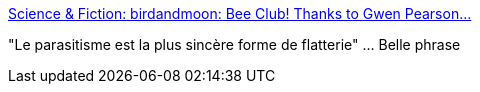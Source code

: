 :jbake-type: post
:jbake-status: published
:jbake-title: Science & Fiction: birdandmoon: Bee Club! Thanks to Gwen Pearson...
:jbake-tags: animaux,humour,_mois_sept.,_année_2016
:jbake-date: 2016-09-09
:jbake-depth: ../
:jbake-uri: shaarli/1473447552000.adoc
:jbake-source: https://nicolas-delsaux.hd.free.fr/Shaarli?searchterm=http%3A%2F%2Fscienceetfiction.tumblr.com%2Fpost%2F150167498594%2Fbirdandmoon-bee-club-thanks-to-gwen-pearson&searchtags=animaux+humour+_mois_sept.+_ann%C3%A9e_2016
:jbake-style: shaarli

http://scienceetfiction.tumblr.com/post/150167498594/birdandmoon-bee-club-thanks-to-gwen-pearson[Science & Fiction: birdandmoon: Bee Club! Thanks to Gwen Pearson...]

"Le parasitisme est la plus sincère forme de flatterie" ... Belle phrase
